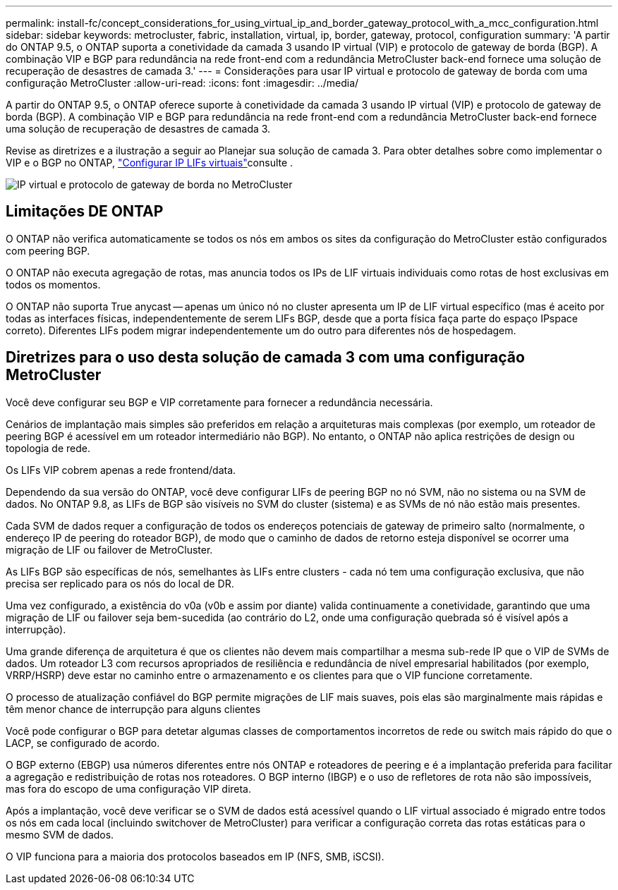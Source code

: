 ---
permalink: install-fc/concept_considerations_for_using_virtual_ip_and_border_gateway_protocol_with_a_mcc_configuration.html 
sidebar: sidebar 
keywords: metrocluster, fabric, installation, virtual, ip, border, gateway, protocol, configuration 
summary: 'A partir do ONTAP 9.5, o ONTAP suporta a conetividade da camada 3 usando IP virtual (VIP) e protocolo de gateway de borda (BGP). A combinação VIP e BGP para redundância na rede front-end com a redundância MetroCluster back-end fornece uma solução de recuperação de desastres de camada 3.' 
---
= Considerações para usar IP virtual e protocolo de gateway de borda com uma configuração MetroCluster
:allow-uri-read: 
:icons: font
:imagesdir: ../media/


[role="lead"]
A partir do ONTAP 9.5, o ONTAP oferece suporte à conetividade da camada 3 usando IP virtual (VIP) e protocolo de gateway de borda (BGP). A combinação VIP e BGP para redundância na rede front-end com a redundância MetroCluster back-end fornece uma solução de recuperação de desastres de camada 3.

Revise as diretrizes e a ilustração a seguir ao Planejar sua solução de camada 3. Para obter detalhes sobre como implementar o VIP e o BGP no ONTAP, link:https://docs.netapp.com/us-en/ontap/networking/configure_virtual_ip_@vip@_lifs.html["Configurar IP LIFs virtuais"^]consulte .

image::../media/vip_and_bgp_in_metrocluster_2.png[IP virtual e protocolo de gateway de borda no MetroCluster]



== Limitações DE ONTAP

O ONTAP não verifica automaticamente se todos os nós em ambos os sites da configuração do MetroCluster estão configurados com peering BGP.

O ONTAP não executa agregação de rotas, mas anuncia todos os IPs de LIF virtuais individuais como rotas de host exclusivas em todos os momentos.

O ONTAP não suporta True anycast -- apenas um único nó no cluster apresenta um IP de LIF virtual específico (mas é aceito por todas as interfaces físicas, independentemente de serem LIFs BGP, desde que a porta física faça parte do espaço IPspace correto). Diferentes LIFs podem migrar independentemente um do outro para diferentes nós de hospedagem.



== Diretrizes para o uso desta solução de camada 3 com uma configuração MetroCluster

Você deve configurar seu BGP e VIP corretamente para fornecer a redundância necessária.

Cenários de implantação mais simples são preferidos em relação a arquiteturas mais complexas (por exemplo, um roteador de peering BGP é acessível em um roteador intermediário não BGP). No entanto, o ONTAP não aplica restrições de design ou topologia de rede.

Os LIFs VIP cobrem apenas a rede frontend/data.

Dependendo da sua versão do ONTAP, você deve configurar LIFs de peering BGP no nó SVM, não no sistema ou na SVM de dados. No ONTAP 9.8, as LIFs de BGP são visíveis no SVM do cluster (sistema) e as SVMs de nó não estão mais presentes.

Cada SVM de dados requer a configuração de todos os endereços potenciais de gateway de primeiro salto (normalmente, o endereço IP de peering do roteador BGP), de modo que o caminho de dados de retorno esteja disponível se ocorrer uma migração de LIF ou failover de MetroCluster.

As LIFs BGP são específicas de nós, semelhantes às LIFs entre clusters - cada nó tem uma configuração exclusiva, que não precisa ser replicado para os nós do local de DR.

Uma vez configurado, a existência do v0a (v0b e assim por diante) valida continuamente a conetividade, garantindo que uma migração de LIF ou failover seja bem-sucedida (ao contrário do L2, onde uma configuração quebrada só é visível após a interrupção).

Uma grande diferença de arquitetura é que os clientes não devem mais compartilhar a mesma sub-rede IP que o VIP de SVMs de dados. Um roteador L3 com recursos apropriados de resiliência e redundância de nível empresarial habilitados (por exemplo, VRRP/HSRP) deve estar no caminho entre o armazenamento e os clientes para que o VIP funcione corretamente.

O processo de atualização confiável do BGP permite migrações de LIF mais suaves, pois elas são marginalmente mais rápidas e têm menor chance de interrupção para alguns clientes

Você pode configurar o BGP para detetar algumas classes de comportamentos incorretos de rede ou switch mais rápido do que o LACP, se configurado de acordo.

O BGP externo (EBGP) usa números diferentes entre nós ONTAP e roteadores de peering e é a implantação preferida para facilitar a agregação e redistribuição de rotas nos roteadores. O BGP interno (IBGP) e o uso de refletores de rota não são impossíveis, mas fora do escopo de uma configuração VIP direta.

Após a implantação, você deve verificar se o SVM de dados está acessível quando o LIF virtual associado é migrado entre todos os nós em cada local (incluindo switchover de MetroCluster) para verificar a configuração correta das rotas estáticas para o mesmo SVM de dados.

O VIP funciona para a maioria dos protocolos baseados em IP (NFS, SMB, iSCSI).
